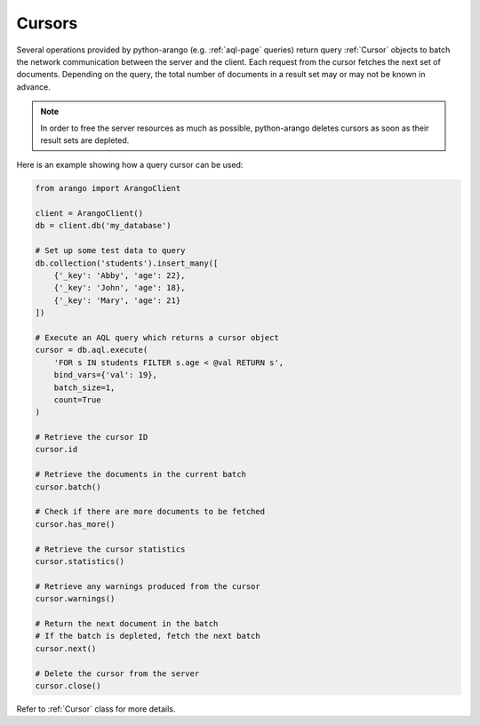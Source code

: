 .. _cursor-page:

Cursors
-------

Several operations provided by python-arango (e.g. :ref:`aql-page` queries)
return query :ref:`Cursor` objects to batch the network communication between
the server and the client. Each request from the cursor fetches the next set
of documents. Depending on the query, the total number of documents in a result
set may or may not be known in advance.

.. note::
    In order to free the server resources as much as possible, python-arango
    deletes cursors as soon as their result sets are depleted.

Here is an example showing how a query cursor can be used:

.. code-block:: python

    from arango import ArangoClient

    client = ArangoClient()
    db = client.db('my_database')

    # Set up some test data to query
    db.collection('students').insert_many([
        {'_key': 'Abby', 'age': 22},
        {'_key': 'John', 'age': 18},
        {'_key': 'Mary', 'age': 21}
    ])

    # Execute an AQL query which returns a cursor object
    cursor = db.aql.execute(
        'FOR s IN students FILTER s.age < @val RETURN s',
        bind_vars={'val': 19},
        batch_size=1,
        count=True
    )

    # Retrieve the cursor ID
    cursor.id

    # Retrieve the documents in the current batch
    cursor.batch()

    # Check if there are more documents to be fetched
    cursor.has_more()

    # Retrieve the cursor statistics
    cursor.statistics()

    # Retrieve any warnings produced from the cursor
    cursor.warnings()

    # Return the next document in the batch
    # If the batch is depleted, fetch the next batch
    cursor.next()

    # Delete the cursor from the server
    cursor.close()

Refer to :ref:`Cursor` class for more details.